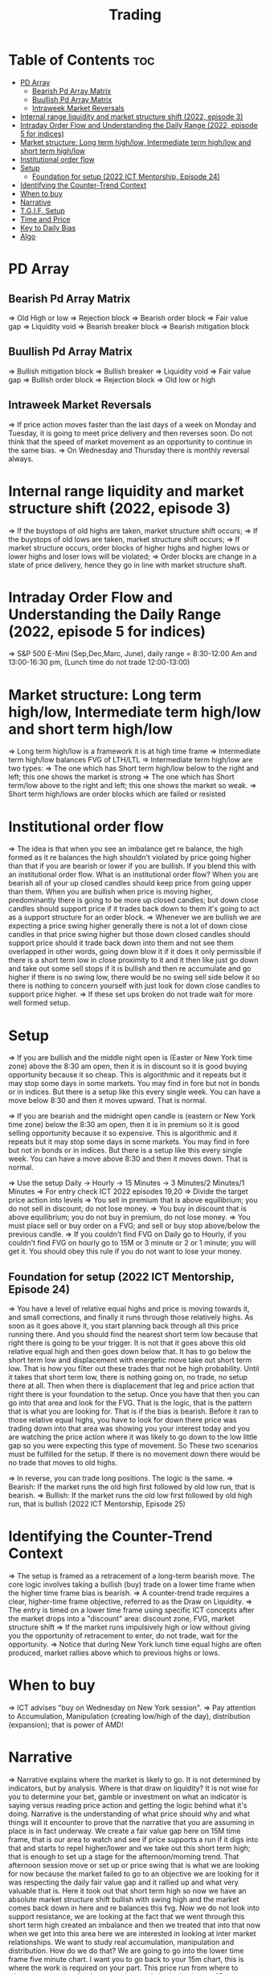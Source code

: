 #+title: Trading
* Table of Contents :toc:
- [[#pd-array][PD Array]]
  - [[#bearish-pd-array-matrix][Bearish Pd Array Matrix]]
  - [[#buullish-pd-array-matrix][Buullish Pd Array Matrix]]
  - [[#intraweek-market-reversals][Intraweek Market Reversals]]
- [[#internal-range-liquidity-and-market-structure-shift-2022-episode-3][Internal range liquidity and market structure shift (2022, episode 3)]]
- [[#intraday-order-flow-and-understanding-the-daily-range-2022-episode-5-for-indices][Intraday Order Flow and Understanding the Daily Range (2022, episode 5 for indices)]]
- [[#market-structure-long-term-highlow-intermediate-term-highlow-and-short-term-highlow][Market structure: Long term high/low, Intermediate term high/low and short term high/low]]
- [[#institutional-order-flow][Institutional order flow]]
- [[#setup][Setup]]
  - [[#foundation-for-setup-2022-ict-mentorship-episode-24][Foundation for setup (2022 ICT Mentorship, Episode 24)]]
- [[#identifying-the-counter-trend-context][Identifying the Counter-Trend Context]]
- [[#when-to-buy][When to buy]]
- [[#narrative][Narrative]]
- [[#tgif-setup][T.G.I.F. Setup]]
- [[#time-and-price][Time and Price]]
- [[#key-to-daily-bias][Key to Daily Bias]]
- [[#algo][Algo]]

* PD Array
** Bearish Pd Array Matrix
=> Old High or low
=> Rejection block
=> Bearish order block
=> Fair value gap
=> Liquidity void
=> Bearish breaker block
=> Bearish mitigation block
** Buullish Pd Array Matrix
=> Bullish mitigation block
=> Bullish breaker
=> Liquidity void
=> Fair value gap
=> Bullish order block
=> Rejection block
=> Old low or high
** Intraweek Market Reversals
=> If price action moves faster than the last days of a week on Monday and Tuesday, it is going to meet price delivery and then reverses soon. Do not think that the speed of market movement as an opportunity to continue in the same bias.
=> On Wednesday and Thursday there is monthly reversal always.
* Internal range liquidity and market structure shift (2022, episode 3)
=> If the buystops of old highs are taken, market structure shift occurs;
=> If the buystops of old lows are taken, market structure shift occurs;
=> If market structure occurs, order blocks of higher highs and higher lows or lower highs and loser lows will be violated;
=> Order blocks are change in a state of price delivery, hence they go in line with market structure shaft.
* Intraday Order Flow and Understanding the Daily Range (2022, episode 5 for indices)
=> S&P 500 E-Mini (Sep,Dec,Marc, June), daily range = 8:30-12:00 Am and 13:00-16:30 pm, (Lunch time do not trade 12:00-13:00)
* Market structure: Long term high/low, Intermediate term high/low and short term high/low
=> Long term high/low is a framework it is at high time frame
=> Intermediate term high/low balances FVG of LTH/LTL
=> Intermediate term high/low are two types:
        => The one which has Short term high/low below to the right and left; this one shows the market is strong
        => The one which has Short term/low above to the right and left; this one shows the market so weak.
        => Short term high/lows are order blocks which are failed or resisted
* Institutional order flow
=> The idea is that when you see an imbalance get re balance, the high formed as it re balances the high shouldn't violated by price going higher than that if you are bearish or lower if you are bullish. If you blend this with an institutional order flow. What is an institutional order flow? When you are bearish all of your up closed candles should keep price from going upper than them. When you are bullish when price is moving higher, predominantly there is going to be more up closed candles; but down close candles should support price if it trades back down to them it's going to act as a support structure for an order block.
=> Whenever we are bullish we are expecting a price swing higher generally there is not a lot of down close candles in that price swing higher but those down closed candles should support price should it trade back down into them and not see them overlapped in other words, going down blow it if it does it only permissible if there is a short term low in close proximity to it and it then like just go down and take out some sell stops if it is bullish and then re accumulate and go higher if there is no swing low, there would be no swing sell side below it so there is nothing to concern yourself with just look for down close candles to support price higher.
=> If these set ups broken do not trade wait for more well formed setup.

* Setup
=> If you are bullish and the middle night open is (Easter or New York time zone) above the 8:30 am open, then it is in discount so it is good buying opportunity because it so cheap. This is algorithmic and it repeats but it may stop some days in some markets. You may find in fore but not in bonds or in indices. But there is a setup like this every single week. You can have a move below 8:30 and then it moves upward. That is normal.

=> If you are bearish and the midnight open candle is (eastern or New York time zone) below the 8:30 am open, then it is in premium so it is good selling opportunity because it so expensive. This is algorithmic and it repeats but it may stop some days in some markets. You may find in fore but not in bonds or in indices. But there is a setup like this every single week. You can have a move above 8:30 and then it moves down. That is normal.

=> Use the setup Daily -> Hourly -> 15 Minutes -> 3 Minutes/2 Minutes/1 Minutes
=> For entry check ICT 2022 episodes 19,20
=> Divide the target price action into levels
=> You sell in premium that is above equilibrium; you do not sell in discount; do not lose money.
=> You buy in discount that is above equilibrium; you do not buy in premium, do not lose money.
=> You must place sell or buy order on a FVG; and sell or buy stop above/below the previous candle.
=> If you couldn't find FVG on Daily go to Hourly, if you couldn't find FVG on hourly go to 15M or 3 minute or 2 or 1 minute; you will get it. You should obey this rule if you do not want to lose your money.
** Foundation for setup (2022 ICT Mentorship, Episode 24)
=> You have a level of relative equal highs and price is moving towards it, and small corrections, and finally it runs through those relatively highs. As soon as it goes above it, you start planning back through  all this price running there. And you should find the nearest short term low because that right there is going to be your trigger. It is not that it goes above this old relative equal high and then goes down below that. It has to go below the short term low and displacement with energetic move take out short term low. That is how you filter out these trades that  not be high probability. Until it takes that short term low, there is nothing going on, no trade, no setup there at all. Then when there is displacement that  leg and price action that right there is your foundation to the setup. Once you have that then  you can go into that area and look for the FVG. That is the logic, that is the pattern that is what you are looking for. That is if the bias is bearish. Before it ran to those relative equal highs, you have to look for down there price was trading down into that area was showing you your interest today and you are watching the price action where it was likely to go down to the low little gap so you were expecting this type of movement. So These two scenarios must be fulfilled for the setup. If there is no movement down there would be no trade that moves to old highs.

=> In reverse, you can trade long positions. The logic is the same.
=> Bearish: If the market runs the old high first followed by old low run, that is bearish.
=> Bullish: If the market runs the old low first followed by old high run, that is bullish (2022 ICT Mentorship, Episode 25)
* Identifying the Counter-Trend Context
=> The setup is framed as a retracement of a long-term bearish move. The core logic involves taking a bullish (buy) trade on a lower time frame when the higher time frame bias is bearish.
=> A counter-trend trade requires a clear, higher-time frame objective, referred to as the Draw on Liquidity.
=> The entry is timed on a lower time frame using specific ICT concepts after the market drops into a "discount" area: discount zone, FVG, market structure shift
=> If the market runs impulsively high or low without giving you the opportunity of retracement to enter, do not trade, wait for the opportunity.
=> Notice that during New York lunch time equal highs are often produced, market rallies above which to previous highs or lows.
* When to buy
=> ICT advises "buy on Wednesday on New York session".
=> Pay attention to Accumulation, Manipulation (creating low/high of the day), distribution (expansion); that is power of AMD!
* Narrative

=> Narrative explains where the market is likely to go. It is not determined by indicators, but by analysis. Where is that draw on liquidity? It is not wise for you to determine your bet, gamble or investment on what an indicator is saying versus reading price action and getting the logic behind what it's doing. Narrative is the understanding of what price should why and what things will it encounter to prove that the narrative that you are assuming in place is in fact underway. We create a fair value gap here on 15M time frame, that is our area to watch and see if price supports a run if it digs into that and starts to repel higher/lower and we take out this short term high; that is enough to set up a stage for the afternoon/morning trend. That afternoon session move or set up or price swing that is what we are looking for now because the market failed to go to an objective we are looking for it was respecting the daily fair value gap and it rallied up and what very valuable that is. Here it took out that short term high so now we have an absolute market structure shift bullish with swing high and the market comes back down in here and re balances this fvg. Now we do not look into support resistance, we are looking at the fact that we went through this short term high created an imbalance and then we treated that into that now when we get into this area here we are interested in looking at inter market relationships. We want to study real accumulation, manipulation and distribution. How do we do that? We are going to go into the lower time frame five minute chart. I want you to go back to your 15m chart, this is where the work is required on your part. This price run from where to where, you see that. Look at your chart and shade that in on a 15m time frame. And drop down into the five minute; you will see how it drops into that shaded area. So we are working from a higher time frame 15m chart into 5m chart. This is running into that fvg. Now if you are staying on one time frame or at least not carrying over higher time frame analysis, into lower time frame, you are gonna be trading blind; you have no what you are looking for. 

=> If the market is bullish it is good opportunity to have midnight opening higher than 8:30 opening. And the market rallies high; before lunch it retraces and go down; and after lunch it rallies high again targeting previous days high.

* T.G.I.F. Setup

=> The T.G.I.F. setup in the context of ICT (Inner Circle Trader) trading stands for "Thank God It's Friday" setup.
=> Focus on Friday: The setup targets a specific movement on Friday, often referred to as "Friday profit-taking" or a weekly retracement.
=> Weekly Retracement: The core idea is that after a strong directional move throughout the week the price is expected to retrace a certain percentage back into the weekly trading range.
=> Target Levels: The retracement is often expected to move back into the 20% to 30% level of the entire weekly range.
=> Confluence with Market Structure: It's usually looked for after the market has reached a significant Higher Time Frame (HTF) objective, like a premium (overbought) or discount (oversold) level, and is often confirmed by concepts like a Judas Swing (a false move to trap traders) and a Market Structure Shift (MSS) on lower time frames.
=> Timing: The setup is often anticipated during the New York afternoon session.

* Time and Price
=> Price is delivered by an algorthism; there is no buying or selling pressure.
=> Algorithmic theory is based on Time and Price.
=> Price levels are useless until time is considered.
=> Time is of no use unless price is at a key PD array.
=> Blending the two yields astonishing results & precision. 

* Key to Daily Bias
=> Every day bias is unrealistic;
=> Determine the likely weekly expansion;
=> Look for obvious liquidity in that direction;
=> Identify imbalances 
=> Focus on the high or medium calendar event dates;
=> Look for directional price runs in my kill zones intraday.
=> You do not have trade every single day, there are days when you cannot trade. 


* Algo
=> The Algo will not allow price to drop under a FVG as it tracts the buy side liquidity which has been already taken. The price action movement is not determined by supply demand or support Resistance, it is determined by Algo. 
